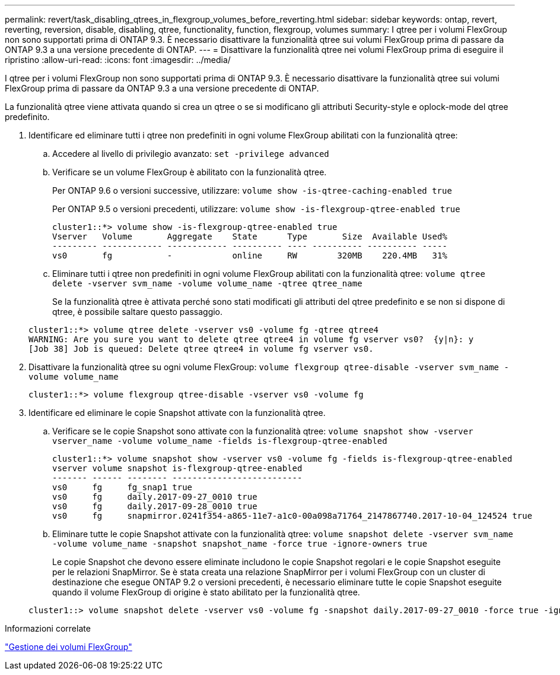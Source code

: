 ---
permalink: revert/task_disabling_qtrees_in_flexgroup_volumes_before_reverting.html 
sidebar: sidebar 
keywords: ontap, revert, reverting, reversion, disable, disabling, qtree, functionality, function, flexgroup, volumes 
summary: I qtree per i volumi FlexGroup non sono supportati prima di ONTAP 9.3. È necessario disattivare la funzionalità qtree sui volumi FlexGroup prima di passare da ONTAP 9.3 a una versione precedente di ONTAP. 
---
= Disattivare la funzionalità qtree nei volumi FlexGroup prima di eseguire il ripristino
:allow-uri-read: 
:icons: font
:imagesdir: ../media/


[role="lead"]
I qtree per i volumi FlexGroup non sono supportati prima di ONTAP 9.3. È necessario disattivare la funzionalità qtree sui volumi FlexGroup prima di passare da ONTAP 9.3 a una versione precedente di ONTAP.

La funzionalità qtree viene attivata quando si crea un qtree o se si modificano gli attributi Security-style e oplock-mode del qtree predefinito.

. Identificare ed eliminare tutti i qtree non predefiniti in ogni volume FlexGroup abilitati con la funzionalità qtree:
+
.. Accedere al livello di privilegio avanzato: `set -privilege advanced`
.. Verificare se un volume FlexGroup è abilitato con la funzionalità qtree.
+
Per ONTAP 9.6 o versioni successive, utilizzare: `volume show -is-qtree-caching-enabled true`

+
Per ONTAP 9.5 o versioni precedenti, utilizzare: `volume show -is-flexgroup-qtree-enabled true`

+
[listing]
----
cluster1::*> volume show -is-flexgroup-qtree-enabled true
Vserver   Volume       Aggregate    State      Type       Size  Available Used%
--------- ------------ ------------ ---------- ---- ---------- ---------- -----
vs0       fg           -            online     RW        320MB    220.4MB   31%
----
.. Eliminare tutti i qtree non predefiniti in ogni volume FlexGroup abilitati con la funzionalità qtree: `volume qtree delete -vserver svm_name -volume volume_name -qtree qtree_name`
+
Se la funzionalità qtree è attivata perché sono stati modificati gli attributi del qtree predefinito e se non si dispone di qtree, è possibile saltare questo passaggio.

+
[listing]
----
cluster1::*> volume qtree delete -vserver vs0 -volume fg -qtree qtree4
WARNING: Are you sure you want to delete qtree qtree4 in volume fg vserver vs0?  {y|n}: y
[Job 38] Job is queued: Delete qtree qtree4 in volume fg vserver vs0.
----


. Disattivare la funzionalità qtree su ogni volume FlexGroup: `volume flexgroup qtree-disable -vserver svm_name -volume volume_name`
+
[listing]
----
cluster1::*> volume flexgroup qtree-disable -vserver vs0 -volume fg
----
. Identificare ed eliminare le copie Snapshot attivate con la funzionalità qtree.
+
.. Verificare se le copie Snapshot sono attivate con la funzionalità qtree: `volume snapshot show -vserver vserver_name -volume volume_name -fields is-flexgroup-qtree-enabled`
+
[listing]
----
cluster1::*> volume snapshot show -vserver vs0 -volume fg -fields is-flexgroup-qtree-enabled
vserver volume snapshot is-flexgroup-qtree-enabled
------- ------ -------- --------------------------
vs0     fg     fg_snap1 true
vs0     fg     daily.2017-09-27_0010 true
vs0     fg     daily.2017-09-28_0010 true
vs0     fg     snapmirror.0241f354-a865-11e7-a1c0-00a098a71764_2147867740.2017-10-04_124524 true
----
.. Eliminare tutte le copie Snapshot attivate con la funzionalità qtree: `volume snapshot delete -vserver svm_name -volume volume_name -snapshot snapshot_name -force true -ignore-owners true`
+
Le copie Snapshot che devono essere eliminate includono le copie Snapshot regolari e le copie Snapshot eseguite per le relazioni SnapMirror. Se è stata creata una relazione SnapMirror per i volumi FlexGroup con un cluster di destinazione che esegue ONTAP 9.2 o versioni precedenti, è necessario eliminare tutte le copie Snapshot eseguite quando il volume FlexGroup di origine è stato abilitato per la funzionalità qtree.

+
[listing]
----
cluster1::> volume snapshot delete -vserver vs0 -volume fg -snapshot daily.2017-09-27_0010 -force true -ignore-owners true
----




.Informazioni correlate
link:../flexgroup/index.html["Gestione dei volumi FlexGroup"]
